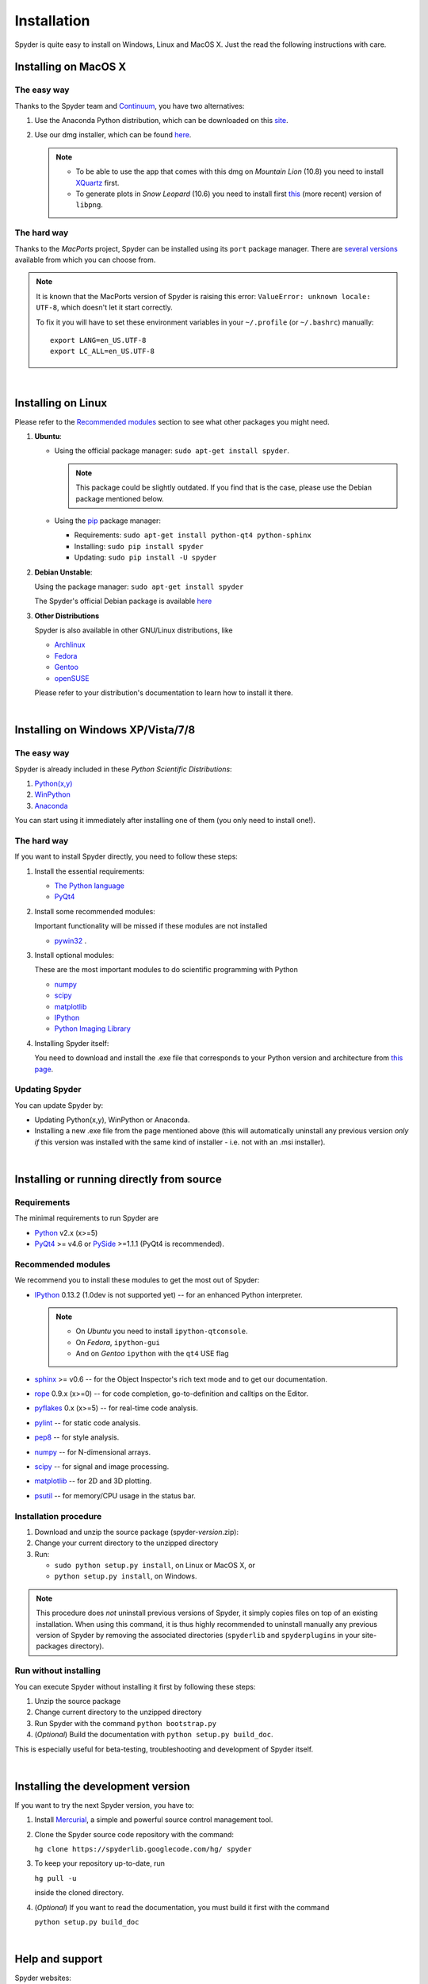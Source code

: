 Installation
============

Spyder is quite easy to install on Windows, Linux and MacOS X. Just the read the
following instructions with care.


Installing on MacOS X
----------------------

The easy way
~~~~~~~~~~~~

Thanks to the Spyder team and `Continuum <http://www.continuum.io/>`_, you have
two alternatives:

#. Use the Anaconda Python distribution, which can be downloaded on this
   `site <http://continuum.io/downloads.html>`_.

#. Use our dmg installer, which can be found
   `here <https://code.google.com/p/spyderlib/downloads/list>`_.

   .. note::
   
      * To be able to use the app that comes with this dmg on *Mountain Lion* (10.8)
        you need to install `XQuartz <http://xquartz.macosforge.org/>`_ first.
      * To generate plots in *Snow Leopard* (10.6) you need to install first
        `this <http://ethan.tira-thompson.com/Mac_OS_X_Ports_files/libpng%20%28universal%29.dmg>`_
        (more recent) version of ``libpng``.


The hard way
~~~~~~~~~~~~

Thanks to the *MacPorts* project, Spyder can be installed using its ``port`` package manager. There are `several versions`__ available from which you can choose from.

__ http://www.macports.org/ports.php?by=name&substr=spyder MacPorts

.. note::

   It is known that the MacPorts version of Spyder is raising this error:
   ``ValueError: unknown locale: UTF-8``, which doesn't let it start correctly.
   
   To fix it you will have to set these environment variables in your ``~/.profile``
   (or ``~/.bashrc``) manually::
        
        export LANG=en_US.UTF-8
        export LC_ALL=en_US.UTF-8

|

Installing on Linux
-------------------

Please refer to the `Recommended modules`_ section to see what other packages you
might need.

#. **Ubuntu**:
  
   * Using the official package manager: ``sudo apt-get install spyder``.
  
     .. note::
     
        This package could be slightly outdated. If you find that is the case,
        please use the Debian package mentioned below.
  
   * Using the `pip <https://pypi.python.org/pypi/pip/>`_ package manager:
  
     * Requirements: ``sudo apt-get install python-qt4 python-sphinx``
     * Installing: ``sudo pip install spyder``
     * Updating: ``sudo pip install -U spyder``

#. **Debian Unstable**:
  
   Using the package manager: ``sudo apt-get install spyder``

   The Spyder's official Debian package is available `here`__ 
  
   __ http://packages.debian.org/fr/sid/spyder.


#. **Other Distributions**

   Spyder is also available in other GNU/Linux distributions, like

   * `Archlinux <http://www.archlinux.org/packages/community/any/spyder/>`_

   * `Fedora <https://admin.fedoraproject.org/pkgdb/acls/name/spyder?_csrf_token=ab2ac812ed6df3abdf42981038a56d3d87b34128>`_

   * `Gentoo <http://packages.gentoo.org/package/dev-python/spyder>`_

   * `openSUSE <https://build.opensuse.org/package/show?package=python-spyder&project=home%3Aocefpaf>`_

   Please refer to your distribution's documentation to learn how to install it
   there.

|

Installing on Windows XP/Vista/7/8
----------------------------------

The easy way
~~~~~~~~~~~~

Spyder is already included in these *Python Scientific Distributions*:

#. `Python(x,y) <https://code.google.com/p/pythonxy>`_
#. `WinPython <https://code.google.com/p/winpython>`_
#. `Anaconda <http://continuum.io/downloads.html>`_

You can start using it immediately after installing one of them (you only need
to install one!).


The hard way
~~~~~~~~~~~~

If you want to install Spyder directly, you need to follow these steps:

#. Install the essential requirements:

   * `The Python language <http://www.python.org/>`_
   * `PyQt4 <http://www.riverbankcomputing.co.uk/software/pyqt/download>`_

#. Install some recommended modules:
   
   Important functionality will be missed if these modules are not installed
   
   * `pywin32 <http://sourceforge.net/projects/pywin32/>`_ .

#. Install optional modules:

   These are the most important modules to do scientific programming with Python

   * `numpy <http://numpy.scipy.org/>`_
   * `scipy <http://www.scipy.org/>`_
   * `matplotlib <http://matplotlib.sourceforge.net/>`_
   * `IPython <http://ipython.org/install.html#downloads>`_
   * `Python Imaging Library <https://pypi.python.org/pypi/Pillow>`_
  
#. Installing Spyder itself:

   You need to download and install the .exe file that corresponds to your Python
   version and architecture from
   `this page <http://code.google.com/p/spyderlib/downloads/list>`_.


Updating Spyder
~~~~~~~~~~~~~~~

You can update Spyder by:

* Updating Python(x,y), WinPython or Anaconda.

* Installing a new .exe file from the page mentioned above (this will automatically
  uninstall any previous version *only if* this version was installed with the same
  kind of installer - i.e. not with an .msi installer).

|

Installing or running directly from source
------------------------------------------

Requirements
~~~~~~~~~~~~

The minimal requirements to run Spyder are

* `Python <http://www.python.org/>`_ v2.x (x>=5)
  
* `PyQt4 <http://www.riverbankcomputing.co.uk/software/pyqt/download>`_ >= v4.6 or
  `PySide <http://pyside.org/>`_ >=1.1.1 (PyQt4 is recommended).


Recommended modules
~~~~~~~~~~~~~~~~~~~

We recommend you to install these modules to get the most out of Spyder:

* `IPython <http://ipython.org/install.html#downloads>`_ 0.13.2 (1.0dev is not supported
  yet) -- for an enhanced Python interpreter.
  
  .. note::
  
     - On *Ubuntu* you need to install ``ipython-qtconsole``.
     - On *Fedora*, ``ipython-gui``
     - And on *Gentoo* ``ipython`` with the ``qt4`` USE flag
  
* `sphinx <http://sphinx.pocoo.org>`_ >= v0.6  -- for the Object Inspector's rich
  text mode and to get our documentation.

* `rope <http://rope.sourceforge.net/>`_ 0.9.x (x>=0) -- for code completion,
  go-to-definition and calltips on the Editor.

* `pyflakes <http://pypi.python.org/pypi/pyflakes>`_  0.x (x>=5) -- for real-time
  code analysis.

* `pylint <http://www.logilab.org/project/pylint>`_  -- for static code analysis.

* `pep8 <https://pypi.python.org/pypi/pep8>`_ -- for style analysis.

* `numpy <http://numpy.scipy.org/>`_ -- for N-dimensional arrays.

* `scipy <http://www.scipy.org/>`_ -- for signal and image processing.

* `matplotlib <http://matplotlib.sourceforge.net/>`_ -- for 2D and 3D plotting.

* `psutil <http://code.google.com/p/psutil/>`_  -- for memory/CPU usage in the status bar.


Installation procedure
~~~~~~~~~~~~~~~~~~~~~~

#. Download and unzip the source package (spyder-*version*.zip):
#. Change your current directory to the unzipped directory
#. Run:

   * ``sudo python setup.py install``, on Linux or MacOS X, or
   * ``python setup.py install``, on Windows.

.. note::

   This procedure does *not* uninstall previous versions of Spyder, it simply 
   copies files on top of an existing installation. When using this command,
   it is thus highly recommended to uninstall manually any previous version of
   Spyder by removing the associated directories (``spyderlib`` and ``spyderplugins``
   in your site-packages directory).


Run without installing
~~~~~~~~~~~~~~~~~~~~~~

You can execute Spyder without installing it first by following these steps:

#. Unzip the source package
#. Change current directory to the unzipped directory
#. Run Spyder with the command ``python bootstrap.py``
#. (*Optional*) Build the documentation with ``python setup.py build_doc``.

This is especially useful for beta-testing, troubleshooting and development 
of Spyder itself.

|

Installing the development version
----------------------------------

If you want to try the next Spyder version, you have to:

#. Install `Mercurial <http://mercurial.selenic.com/>`_, a simple and powerful
   source control management tool.

#. Clone the Spyder source code repository with the command:

   ``hg clone https://spyderlib.googlecode.com/hg/ spyder``

#. To keep your repository up-to-date, run

   ``hg pull -u``
   
   inside the cloned directory.

#. (*Optional*) If you want to read the documentation, you must build it first with
   the command
  
   ``python setup.py build_doc``

|

Help and support
----------------

Spyder websites:

* For bug reports and feature requests you can go to our
  `website <http://spyderlib.googlecode.com>`_.
* For discussions and help requests, you can suscribe to our
  `Google Group <http://groups.google.com/group/spyderlib>`_.
